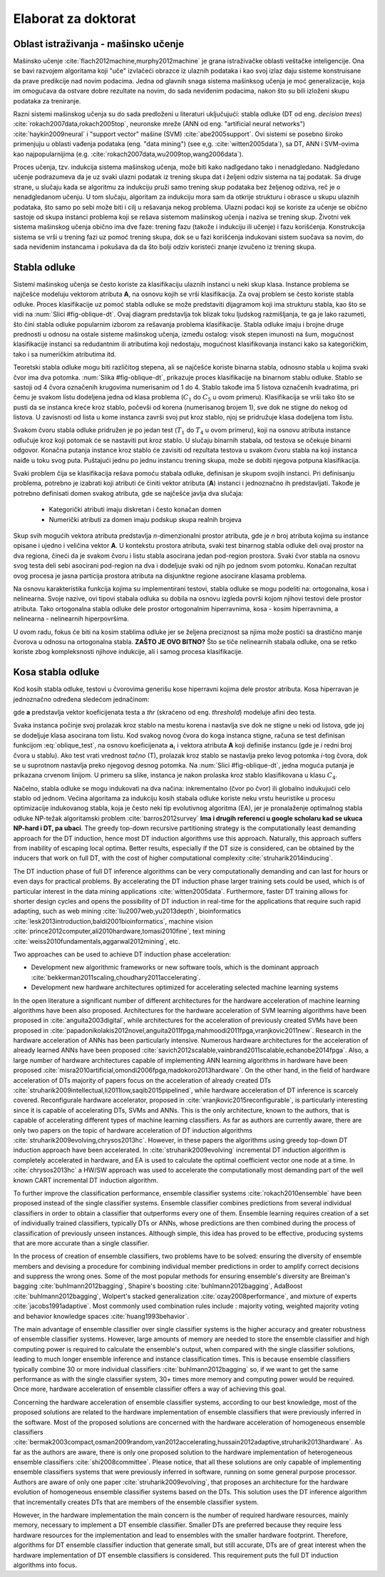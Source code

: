 .. role:: raw(raw)
   :format: latex

.. |algo| replace:: *EEFTI*
.. |efti| replace:: *EFTI*
.. |eftis| replace:: *EFTIs*
.. |cop| replace:: *DTEEP*
.. |smae| replace:: *SMAE*
.. |SM| replace:: :math:`S_m`
.. |A| replace:: :math:`\mathbf{A}`
.. |a| replace:: :math:`\mathbf{a}`
.. |NA| replace:: :math:`N_{A}`
.. |NIass| replace:: :math:`N_{Iass}`
.. |AM| replace:: :math:`A_{m}`
.. |IM| replace:: :math:`I_m`
.. |na| replace:: :math:`\bar{n}`
.. |NI| replace:: :math:`N_{I}`
.. |Da| replace:: :math:`\bar{D}`
.. |Nl| replace:: :math:`N_l`
.. |ACEM| replace:: :math:`ACE_m`
.. |NM| replace:: :math:`N_{M}`
.. |LM| replace:: :math:`L_{m}`
.. |Nc| replace:: :math:`N_{c}`
.. |NP| replace:: :math:`N_{P}`
.. |RA| replace:: :math:`R_{A}`
.. |alpha| replace:: :math:`{\alpha}`
.. |rho| replace:: :math:`{\rho}`
.. |WDTD| replace:: :math:`W_{DTD}`
.. |ne| replace:: :math:`n_e`
.. |Ths| replace:: :math:`T_{hs}`
.. |Tsw| replace:: :math:`T_{sw}`
.. |Tswmut| replace:: :math:`T_{sw\_mut}`
.. |Tswacc| replace:: :math:`T_{sw\_acc}`
.. |Thsmut| replace:: :math:`T_{hs\_mut}`
.. |Thsacc| replace:: :math:`T_{hs\_acc}`

====================
Elaborat za doktorat
====================

Oblast istraživanja - mašinsko učenje
=====================================

Mašinsko učenje :cite:`flach2012machine,murphy2012machine` je grana istraživačke oblasti veštačke inteligencije. Ona se bavi razvojem algoritama koji "uče" izvlačeći obrazce iz ulaznih podataka i kao svoj izlaz daju sisteme konstruisane da prave predikcije nad novim podacima. Jedna od glavnih snaga sistema mašinksog učenja je moć generalizacije, koja im omogućava da ostvare dobre rezultate na novim, do sada neviđenim podacima, nakon što su bili izloženi skupu podataka za treniranje.

Razni sistemi mašinskog učenja su do sada predloženi u literaturi uključujući: stabla odluke (DT od eng. *decision trees*) :cite:`rokach2007data,rokach2005top`, neuronske mreže (ANN od eng. "artificial neural networks") :cite:`haykin2009neural` i "support vector" mašine (SVM) :cite:`abe2005support`. Ovi sistemi se posebno široko primenjuju u oblasti vađenja podataka (eng. "data mining") (see e,g. :cite:`witten2005data`), sa DT, ANN i SVM-ovima kao najpopularnijima (e.g. :cite:`rokach2007data,wu2009top,wang2006data`).

Proces učenja, tzv. indukcija sistema mašinskog učenja, može biti kako nadlgedano tako i nenadgledano. Nadgledano učenje podrazumeva da je uz svaki ulazni podatak iz trening skupa dat i željeni odziv sistema na taj podatak. Sa druge strane, u slučaju kada se algoritmu za indukciju pruži samo trening skup podataka bez željenog odziva, reč je o nenadgledanom učenju. U tom slučaju, algoritam za indukciju mora sam da otkrije strukturu i obrasce u skupu ulaznih podataka, što samo po sebi može biti i cilj u rešavanja nekog problema. Ulazni podaci koji se koriste za učenje se obično sastoje od skupa instanci problema koji se rešava sistemom mašinskog učenja i naziva se trening skup. Životni vek sistema mašinskog učenja obično ima dve faze: trening fazu (takože i indukciju ili učenje) i fazu korišćenja. Konstrukcija sistema se vrši u trening fazi uz pomoć trening skupa, dok se u fazi korišćenja indukovani sistem suočava sa novim, do sada neviđenim instancama i pokušava da da što bolji odziv koristeći znanje izvučeno iz trening skupa.

Stabla odluke
=====================

Sistemi mašinskog učenja se često koriste za klasifikaciju ulaznih instanci u neki skup klasa. Instance problema se najčešće modeluju vektorom atributa **A**, na osnovu kojih se vrši klasifikacija. Za ovaj problem se često koriste stabla odluke. Proces klasifikacije uz pomoć stabla odluke se može predstaviti dijagramom koji ima strukturu stabla, kao što se vidi na :num:`Slici #fig-oblique-dt`. Ovaj diagram predstavlja tok blizak toku ljudskog razmišljanja, te ga je lako razumeti, što čini stabla odluke popularnim izborom za rešavanja problema klasifikacije. Stabla odluke imaju i brojne druge prednosti u odnosu na ostale sisteme mašinskog učenja, između ostalog: visok stepen imunosti na šum, mogućnost klasifikacije instanci sa redudantnim ili atributima koji nedostaju, mogućnost klasifikovanja instanci kako sa kategoričkim, tako i sa numeričkim atributima itd.

Teoretski stabla odluke mogu biti različitog stepena, ali se najčešće koriste binarna stabla, odnosno stabla u kojima svaki čvor ima dva potomka. :num:`Slika #fig-oblique-dt`, prikazuje proces klasifikacije na binarnom stablu odluke. Stablo se sastoji od 4 čvora označenih krugovima numerisanim od 1 do 4. Stablo takođe ima 5 listova označenih kvadratima, pri čemu je svakom listu dodeljena jedna od klasa problema (:math:`C_{1}` do :math:`C_{5}` u ovom primeru). Klasifikacija se vrši tako što se pusti da se instanca kreće kroz stablo, počevši od korena (numerisanog brojem 1), sve dok ne stigne do nekog od listova. U zavisnosti od lista u kome instanca završi svoj put kroz stablo, njoj se pridružuje klasa dodeljena tom listu.

.. _fig-dt-traversal:

.. bdp:: images/dt_traversal.py

    Proces klasifikacije na binarnom stablu odluke.

Svakom čvoru stabla odluke pridružen je po jedan test (:math:`T_{1}` do :math:`T_{4}` u ovom primeru), koji na osnovu atributa instance odlučuje kroz koji potomak će se nastaviti put kroz stablo. U slučaju binarnih stabala, od testova se očekuje binarni odgovor. Konačna putanja instance kroz stablo će zavisiti od rezultata testova u svakom čvoru stabla na koji instanca naiđe u toku svog puta. Puštajući jednu po jednu instancu trening skupa, može se dobiti njegova potpuna klasifikacija.

Svaki problem čija se klasifikacija rešava pomoću stabala odluke, definisan je skupom svojih instanci. Pri definisanju problema, potrebno je izabrati koji atributi će činiti vektor atributa (**A**) instanci i jednoznačno ih predstavljati. Takođe je potrebno definisati domen svakog atributa, gde se najčešće javlja dva slučaja:

 - Kategorički atributi imaju diskretan i često konačan domen
 - Numerički atributi za domen imaju podskup skupa realnih brojeva

Skup svih mogućih vektora atributa predstavlja *n*-dimenzionalni prostor atributa, gde je *n* broj atributa kojima su instance opisane i ujedno i veličina vektor **A**. U kontekstu prostora atributa, svaki test binarnog stabla odluke deli ovaj prostor na dva regiona, čineći da je svakom čvoru i listu stabla asocirana jedan pod-region prostora. Svaki čvor stabla na osnovu svog testa deli sebi asocirani pod-region na dva i dodeljuje svaki od njih po jednom svom potomku. Konačan rezultat ovog procesa je jasna particija prostora atributa na disjunktne regione asocirane klasama problema.

Na osnovu karakteristika funkcija kojima su implementirani testovi, stabla odluke se mogu podeliti na: ortogonalna, kosa i nelinearna. Svoje nazive, ovi tipovi stabala odluka su dobila na osnovu izgleda površi kojom njihovi testovi dele prostor atributa. Tako ortogonalna stabla odluke dele prostor ortogonalnim hiperravnima, kosa - kosim hiperravnima, a nelinearna - nelinearnih hiperpovršima.

U ovom radu, fokus će biti na kosim stablima odluke jer se željena preciznost sa njima može postići sa drastično manje čvorova u odnosu na ortogonalna stabla. **ZAŠTO JE OVO BITNO?** Što se tiče nelinearnih stabala odluke, ona se retko koriste zbog kompleksnosti njihove indukcije, ali i samog procesa klasifikacije.

Kosa stabla odluke
======================

Kod kosih stabla odluke, testovi u čvorovima generišu kose hiperravni kojima dele prostor atributa. Kosa hiperravan je jednoznačno određena sledećom jednačinom:

.. math:: \mathbf{a}\cdot \mathbf{A} = \sum_{i=1}^{n}a_{i}\cdot A_{i} < thr,
    :label: oblique_test

gde **a** predstavlja vektor koeficijenata testa a *thr* (skraćeno od eng. *threshold*) modeluje afini deo testa.

.. _fig-oblique-dt:

.. bdp:: images/oblique_dt_traversal.py

    Primer kosog binarnog stabla odluke i jedne moguće putanje pri klasifikaciji instance prikazane crvenom linijom.

Svaka instanca počinje svoj prolazak kroz stablo na mestu korena i nastavlja sve dok ne stigne u neki od listova, gde joj se dodeljuje klasa asocirana tom listu. Kod svakog novog čvora do koga instanca stigne, računa se test definisan funkcijom :eq:`oblique_test`, na osnovu koeficijenata :math:`\mathbf{a}_{i}` i vektora atributa **A** koji definiše instancu (gde je *i* redni broj čvora u stablu). Ako test vrati vrednost *tačno* (T), prolazak kroz stablo se nastavlja preko levog potomka *i*-tog čvora, dok se u suprotnom nastavlja preko njegovog desnog potomka. Na :num:`Slici #fig-oblique-dt`, jedna moguća putanja je prikazana crvenom linijom. U primeru sa slike, instanca je nakon prolaska kroz stablo klasifikovana u klasu :math:`C_{4}`.

Načelno, stabla odluke se mogu indukovati na dva načina: inkrementalno (čvor po čvor) ili globalno indukujući celo stablo od jednom. Većina algoritama za indukciju kosih stabala odluke koriste neku vrstu heuristike u procesu optimizacije indukovanog stabla, koja je često neki tip evolutivnog algoritma (EA), jer je pronalaženje optimalnog stabla odluke NP-težak algoritamski problem :cite:`barros2012survey` **Ima i drugih referenci u google scholaru kad se ukuca NP-hard i DT, pa ubaci**. The greedy top-down recursive partitioning strategy is the computationally least demanding approach for the DT induction, hence most DT induction algorithms use this approach. Naturally, this approach suffers from inability of escaping local optima. Better results, especially if the DT size is considered, can be obtained by the inducers that work on full DT, with the cost of higher computational complexity :cite:`struharik2014inducing`.

The DT induction phase of full DT inference algorithms can be very computationally demanding and can last for hours or even days for practical problems. By accelerating the DT induction phase larger training sets could be used, which is of particular interest in the data mining applications :cite:`witten2005data`. Furthermore, faster DT training allows for shorter design cycles and opens the possibility of DT induction in real-time for the applications that require such rapid adapting, such as web mining :cite:`liu2007web,yu2013depth`, bioinformatics :cite:`lesk2013introduction,baldi2001bioinformatics`, machine vision :cite:`prince2012computer,ali2010hardware,tomasi2010fine`, text mining :cite:`weiss2010fundamentals,aggarwal2012mining`, etc.

Two approaches can be used to achieve DT induction phase acceleration:

- Development new algorithmic frameworks or new software tools, which is the dominant approach :cite:`bekkerman2011scaling,choudhary2011accelerating`.
- Development new hardware architectures optimized for accelerating selected machine learning systems

In the open literature a significant number of different architectures for the hardware acceleration of machine learning algorithms have been also proposed. Architectures for the hardware acceleration of SVM learning algorithms have been proposed in :cite:`anguita2003digital`, while architectures for the acceleration of previously created SVMs have been proposed in :cite:`papadonikolakis2012novel,anguita2011fpga,mahmoodi2011fpga,vranjkovic2011new`. Research in the hardware acceleration of ANNs has been particularly intensive. Numerous hardware architectures for the acceleration of already learned ANNs have been proposed :cite:`savich2012scalable,vainbrand2011scalable,echanobe2014fpga`. Also, a large number of hardware architectures capable of implementing ANN learning algorithms in hardware have been proposed :cite:`misra2010artificial,omondi2006fpga,madokoro2013hardware`. On the other hand, in the field of hardware acceleration of DTs majority of papers focus on the acceleration of already created DTs :cite:`struharik2009intellectual,li2011low,saqib2015pipelined`, while hardware acceleration of DT inference is scarcely covered. Reconfigurale hardware accelerator, proposed in :cite:`vranjkovic2015reconfigurable`, is particularly interesting since it is capable of accelerating DTs, SVMs and ANNs. This is the only architecture, known to the authors, that is capable of accelerating different types of machine learning classifiers. As far as authors are currently aware, there are only two papers on the topic of hardware acceleration of DT induction algorithms :cite:`struharik2009evolving,chrysos2013hc`. However, in these papers the algorithms using greedy top-down DT induction approach have been accelerated. In :cite:`struharik2009evolving` incremental DT induction algorithm is completely accelerated in hardware, and EA is used to calculate the optimal coefficient vector one node at a time. In :cite:`chrysos2013hc` a HW/SW approach was used to accelerate the computationally most demanding part of the well known CART incremental DT induction algorithm.

To further improve the classification performance, ensemble classifier systems :cite:`rokach2010ensemble` have been proposed instead of the single classifier systems. Ensemble classifier combines predictions from several individual classifiers in order to obtain a classifier that outperforms every one of them. Ensemble learning requires creation of a set of individually trained classifiers, typically DTs or ANNs, whose predictions are then combined during the process of classification of previously unseen instances. Although simple, this idea has proved to be effective, producing systems that are more accurate than a single classifier.

In the process of creation of ensemble classifiers, two problems have to be solved: ensuring the diversity of ensemble members and devising a procedure for combining individual member predictions in order to amplify correct decisions and suppress the wrong ones. Some of the most popular methods for ensuring ensemble's diversity are Breiman's bagging :cite:`buhlmann2012bagging`, Shapire's boosting :cite:`buhlmann2012bagging`, AdaBoost :cite:`buhlmann2012bagging`, Wolpert's stacked generalization :cite:`ozay2008performance`, and mixture of experts :cite:`jacobs1991adaptive`. Most commonly used combination rules include : majority voting, weighted majority voting and behavior knowledge spaces :cite:`huang1993behavior`.

The main advantage of ensemble classifier over single classifier systems is the higher accuracy and greater robustness of ensemble classifier systems. However, large amounts of memory are needed to store the ensemble classifier and high computing power is required to calculate the ensemble's output, when compared with the single classifier solutions, leading to much longer ensemble inference and instance classification times. This is because ensemble classifiers typically combine 30 or more individual classifiers :cite:`buhlmann2012bagging` so, if we want to get the same performance as with the single classifier system, 30+ times more memory and computing power would be required. Once more, hardware acceleration of ensemble classifier offers a way of achieving this goal.

Concerning the hardware acceleration of ensemble classifier systems, according to our best knowledge, most of the proposed solutions are related to the hardware implementation of ensemble classifiers that were previously inferred in the software. Most of the proposed solutions are concerned with the hardware acceleration of homogeneous ensemble classifiers :cite:`bermak2003compact,osman2009random,van2012accelerating,hussain2012adaptive,struharik2013hardware`. As far as the authors are aware, there is only one proposed solution to the hardware implementation of heterogeneous ensemble classifiers :cite:`shi2008committee`. Please notice, that all these solutions are only capable of implementing ensemble classifiers systems that were previously inferred in software, running on some general purpose processor. Authors are aware of only one paper :cite:`struharik2009evolving`, that proposes an architecture for the hardware evolution of homogeneous ensemble classifier systems based on the DTs. This solution uses the DT inference algorithm that incrementally creates DTs that are members of the ensemble classifier system.

However, in the hardware implementation the main concern is the number of required hardware resources, mainly memory, necessary to implement a DT ensemble classifier. Smaller DTs are preferred because they require less hardware resources for the implementation and lead to ensembles with the smaller hardware footprint. Therefore, algorithms for DT ensemble classifier induction that generate small, but still accurate, DTs are of great interest when the hardware implementation of DT ensemble classifiers is considered. This requirement puts the full DT induction algorithms into focus.

.. bibliography:: hereboy.bib
	:style: unsrt
